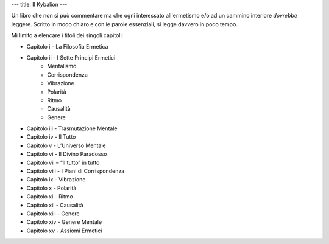 ---
title: Il Kybalion
---

.. image:: https://images.gr-assets.com/books/1475421145l/32330886.jpg


Un libro che non si può commentare ma che ogni interessato all'ermetismo e/o ad
un cammino interiore *dovrebbe* leggere. Scritto in modo chiaro e con le parole essenziali, si legge davvero in poco tempo.

Mi limito a elencare i titoli dei singoli capitoli:

+ Capitolo i - La Filosofia Ermetica
+ Capitolo ii - I Sette Principi Ermetici
	- Mentalismo
	- Corrispondenza
	- Vibrazione
	- Polarità
	- Ritmo
	- Causalità
	- Genere
+ Capitolo iii - Trasmutazione Mentale
+ Capitolo iv - Il Tutto
+ Capitolo v - L’Universo Mentale
+ Capitolo vi - Il Divino Paradosso
+ Capitolo vii – “Il tutto” in tutto
+ Capitolo viii - I Piani di Corrispondenza
+ Capitolo ix - Vibrazione
+ Capitolo x - Polarità
+ Capitolo xi - Ritmo
+ Capitolo xii - Causalità
+ Capitolo xiii - Genere
+ Capitolo xiv - Genere Mentale
+ Capitolo xv - Assiomi Ermetici
